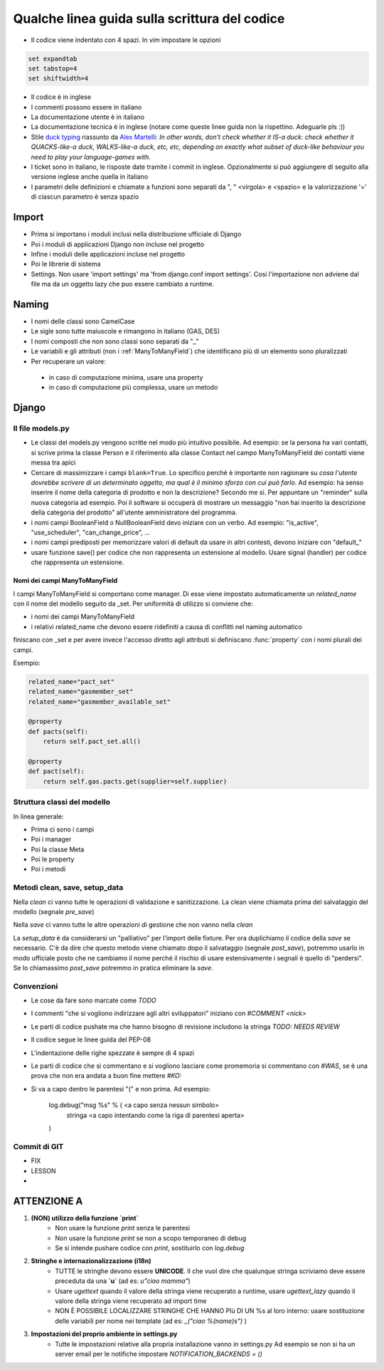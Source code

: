 
Qualche linea guida sulla scrittura del codice
==============================================

* Il codice viene indentato con 4 spazi. In `vim` impostare le opzioni

.. sourcecode:: vim

    set expandtab
    set tabstop=4
    set shiftwidth=4

* Il codice è in inglese
* I commenti possono essere in italiano
* La documentazione utente è in italiano
* La documentazione tecnica è in inglese (notare come queste linee guida non la rispettino. Adeguarle pls :))
* Stile `duck typing <http://en.wikipedia.org/wiki/Duck_typing>`__ riassunto da `Alex Martelli <http://en.wikipedia.org/wiki/Alex_Martelli>`__: `In other words, don't check whether it IS-a duck: check whether it QUACKS-like-a duck, WALKS-like-a duck, etc, etc, depending on exactly what subset of duck-like behaviour you need to play your language-games with.`
* I ticket sono in italiano, le risposte date tramite i commit in inglese. Opzionalmente si può aggiungere di seguito alla versione inglese anche quella in italiano
* I parametri delle definizioni e chiamate a funzioni sono separati da ", " <virgola> e <spazio> e la valorizzazione '=' di ciascun parametro è senza spazio

Import
------

* Prima si importano i moduli inclusi nella distribuzione ufficiale di Django
* Poi i moduli di applicazioni Django non incluse nel progetto
* Infine i moduli delle applicazioni incluse nel progetto
* Poi le librerie di sistema
* Settings. Non usare 'import settings' ma 'from django.conf import settings'. Cosi l'importazione non adviene dal file ma da un oggetto lazy che puo essere cambiato a runtime.

Naming
------

* I nomi delle classi sono CamelCase
* Le sigle sono tutte maiuscole e rimangono in italiano (GAS, DES)
* I nomi composti che non sono classi sono separati da "_"
* Le variabili e gli attributi (non i :ref:`ManyToManyField`) che identificano più di un elemento sono pluralizzati 
* Per recuperare un valore:
 * in caso di computazione minima, usare una property
 * in caso di computazione più complessa, usare un metodo 

Django
------

Il file models.py
^^^^^^^^^^^^^^^^^

* Le classi del models.py vengono scritte nel modo più intuitivo possibile. Ad esempio: se la persona ha vari contatti, si scrive prima la classe Person e il riferimento alla classe Contact nel campo ManyToManyField dei contatti viene messa tra apici
* Cercare di massimizzare i campi ``blank=True``. Lo specifico perché è importante non ragionare su `cosa l'utente dovrebbe scrivere di un determinato oggetto, ma qual è il minimo sforzo con cui può farlo`. Ad esempio: ha senso inserire il nome della categoria di prodotto e non la descrizione? Secondo me sì. Per appuntare un "reminder" sulla nuova categoria ad esempio. Poi il software si occuperà di mostrare un messaggio "non hai inserito la descrizione della categoria del prodotto" all'utente amministratore del programma.
* i nomi campi BooleanField o NullBooleanField devo iniziare con un verbo. Ad esempio: "is_active", "use_scheduler", "can_change_price", ...
* i nomi campi prediposti per memorizzare valori di default da usare in altri contesti, devono iniziare con "default_"
* usare funzione save() per codice che non rappresenta un estensione al modello. Usare signal (handler) per codice che rappresenta un estensione.


.. _ManyToManyField:

Nomi dei campi ManyToManyField
&&&&&&&&&&&&&&&&&&&&&&&&&&&&&&

I campi ManyToManyField si comportano come manager. Di esse viene impostato automaticamente un `related_name` con il nome del modello seguito da _set.
Per uniformità di utilizzo si conviene che:

* i nomi dei campi ManyToManyField 
* i relativi related_name che devono essere ridefiniti a causa di conflitti nel naming automatico

finiscano con _set e per avere invece l'accesso diretto agli attributi si definiscano :func:`property` con i nomi plurali dei campi. 

Esempio:

.. sourcecode:: python

    related_name="pact_set"
    related_name="gasmember_set"
    related_name="gasmember_available_set"

    @property
    def pacts(self):
        return self.pact_set.all()

    @property
    def pact(self):
        return self.gas.pacts.get(supplier=self.supplier)

Struttura classi del modello
^^^^^^^^^^^^^^^^^^^^^^^^^^^^

In linea generale:

* Prima ci sono i campi
* Poi i manager
* Poi la classe Meta
* Poi le property
* Poi i metodi

Metodi clean, save, setup_data
^^^^^^^^^^^^^^^^^^^^^^^^^^^^^^

Nella `clean` ci vanno tutte le operazioni di validazione e sanitizzazione. La clean viene chiamata prima del salvataggio del modello (segnale `pre_save`)

Nella `save` ci vanno tutte le altre operazioni di gestione che non vanno nella `clean`

La `setup_data` è da considerarsi un "palliativo" per l'import delle fixture. Per ora duplichiamo il codice della `save` se necessario. C'è da dire che questo metodo viene chiamato dopo il salvataggio (segnale `post_save`), potremmo usarlo in modo ufficiale posto che ne cambiamo il nome perché il rischio di usare estensivamente i segnali è quello di "perdersi". Se lo chiamassimo `post_save` potremmo in pratica eliminare la `save`.


Convenzioni
^^^^^^^^^^^

* Le cose da fare sono marcate come `TODO`
* I commenti "che si vogliono indirizzare agli altri sviluppatori" iniziano con `#COMMENT <nick>`
* Le parti di codice pushate ma che hanno bisogno di revisione includono la stringa `TODO: NEEDS REVIEW`
* Il codice segue le linee guida del PEP-08
* L'indentazione delle righe spezzate è sempre di 4 spazi
* Le parti di codice che si commentano e si vogliono lasciare come promemoria si commentano con `#WAS`, se è una prova che non era andata a buon fine mettere `#KO:`
* Si va a capo dentro le parentesi "(" e non prima. Ad esempio:

    log.debug("msg %s" % ( <a capo senza nessun simbolo>
        stringa <a capo intentando come la riga di parentesi aperta> 
    )
  

Commit di GIT
^^^^^^^^^^^^^

* FIX
* LESSON
* 

ATTENZIONE A
-------------

1. **(NON) utilizzo della funzione `print`**
    * Non usare la funzione `print` senza le parentesi
    * Non usare la funzione `print` se non a scopo temporaneo di debug
    * Se si intende pushare codice con `print`, sostituirlo con `log.debug`

2. **Stringhe e internazionalizzazione (i18n)**
    * TUTTE le stringhe devono essere **UNICODE**. Il che vuol dire che qualunque
      stringa scriviamo deve essere preceduta da una **`u`** (ad es: `u"ciao mamma"`) 
    * Usare `ugettext` quando il valore della stringa viene recuperato a runtime,
      usare `ugettext_lazy` quando il valore della stringa viene recuperato ad import time
    * NON È POSSIBILE LOCALIZZARE STRINGHE CHE HANNO PIù DI UN %s al loro interno:
      usare sostituzione delle variabili per nome nei template (ad es: `_("ciao %(name)s")` )
3. **Impostazioni del proprio ambiente in settings.py**
    * Tutte le impostazioni relative alla propria installazione vanno in settings.py
      Ad esempio se non si ha un server email per le notifiche impostare `NOTIFICATION_BACKENDS = ()`




